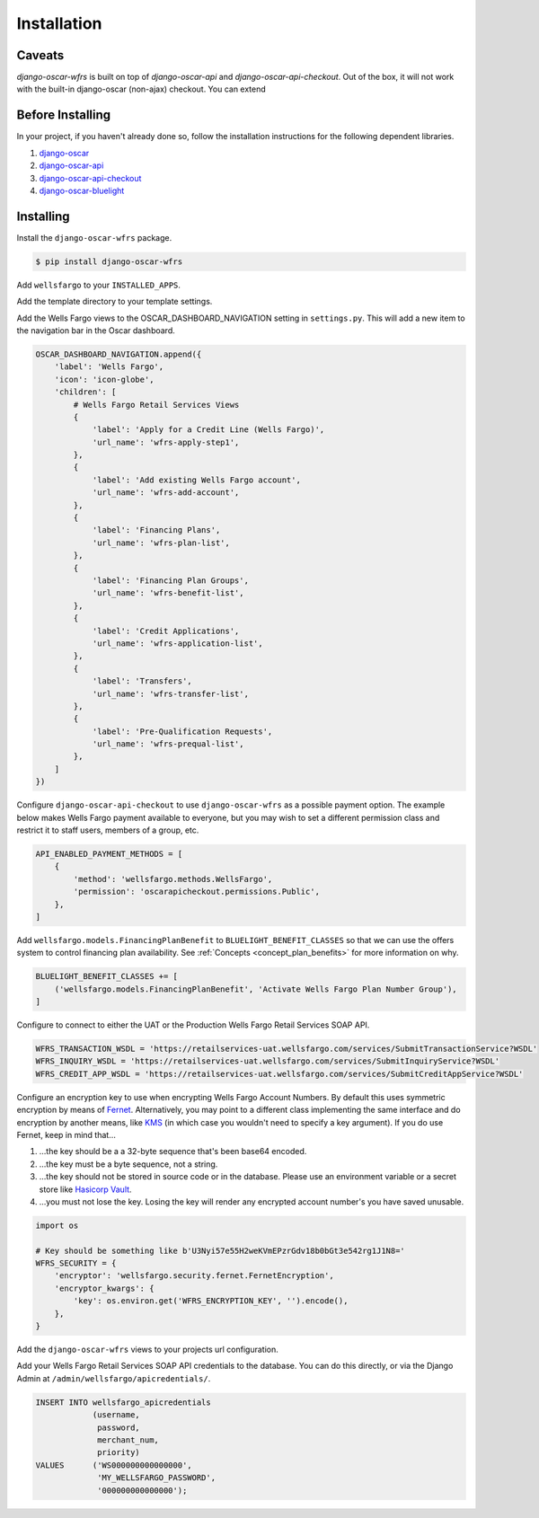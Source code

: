 .. _installation:

Installation
============

Caveats
-------

`django-oscar-wfrs` is built on top of `django-oscar-api` and `django-oscar-api-checkout`. Out of the box, it will not work with the built-in django-oscar (non-ajax) checkout. You can extend

Before Installing
-----------------

In your project, if you haven't already done so, follow the installation instructions for the following dependent libraries.

1. `django-oscar <https://django-oscar.readthedocs.io/en/releases-1.4/internals/getting_started.html#install-oscar-and-its-dependencies>`_
2. `django-oscar-api <https://github.com/django-oscar/django-oscar-api>`_
3. `django-oscar-api-checkout <https://gitlab.com/thelabnyc/django-oscar-api-checkout>`_
4. `django-oscar-bluelight <https://gitlab.com/thelabnyc/django-oscar-bluelight>`_

Installing
----------

Install the ``django-oscar-wfrs`` package.

.. code-block:: bash

    $ pip install django-oscar-wfrs

Add ``wellsfargo`` to your ``INSTALLED_APPS``.

.. code-block:: python
    :emphasize-lines: 8

    INSTALLED_APPS = [
        'django.contrib.admin',
        'django.contrib.auth',
        'django.contrib.contenttypes',
        'django.contrib.sessions',
        'django.contrib.sites',
        'django.contrib.postgres',
        'wellsfargo',
    ]

Add the template directory to your template settings.

.. code-block:: python
    :emphasize-lines: 3,9

    from oscar import OSCAR_MAIN_TEMPLATE_DIR
    from oscarbluelight import BLUELIGHT_TEMPLATE_DIR
    from wellsfargo import WFRS_TEMPLATE_DIR

    TEMPLATES = [
        {
            'BACKEND': 'django.template.backends.django.DjangoTemplates',
            'DIRS': [
                WFRS_TEMPLATE_DIR,
                BLUELIGHT_TEMPLATE_DIR,
                OSCAR_MAIN_TEMPLATE_DIR,
            ],
            'APP_DIRS': True,
            'OPTIONS': {
                'context_processors': [
                    'django.template.context_processors.debug',
                    'django.template.context_processors.request',
                    'django.contrib.auth.context_processors.auth',
                    'django.contrib.messages.context_processors.messages',
                    'oscar.apps.search.context_processors.search_form',
                    'oscar.apps.promotions.context_processors.promotions',
                    'oscar.apps.checkout.context_processors.checkout',
                    'oscar.apps.customer.notifications.context_processors.notifications',
                    'oscar.core.context_processors.metadata',
                ],
            },
        },
    ]

Add the Wells Fargo views to the OSCAR_DASHBOARD_NAVIGATION setting in ``settings.py``. This will add a new item to the navigation bar in the Oscar dashboard.

.. code-block:: python

    OSCAR_DASHBOARD_NAVIGATION.append({
        'label': 'Wells Fargo',
        'icon': 'icon-globe',
        'children': [
            # Wells Fargo Retail Services Views
            {
                'label': 'Apply for a Credit Line (Wells Fargo)',
                'url_name': 'wfrs-apply-step1',
            },
            {
                'label': 'Add existing Wells Fargo account',
                'url_name': 'wfrs-add-account',
            },
            {
                'label': 'Financing Plans',
                'url_name': 'wfrs-plan-list',
            },
            {
                'label': 'Financing Plan Groups',
                'url_name': 'wfrs-benefit-list',
            },
            {
                'label': 'Credit Applications',
                'url_name': 'wfrs-application-list',
            },
            {
                'label': 'Transfers',
                'url_name': 'wfrs-transfer-list',
            },
            {
                'label': 'Pre-Qualification Requests',
                'url_name': 'wfrs-prequal-list',
            },
        ]
    })

Configure ``django-oscar-api-checkout`` to use ``django-oscar-wfrs`` as a possible payment option. The example below makes Wells Fargo payment available to everyone, but you may wish to set a different permission class and restrict it to staff users, members of a group, etc.

.. code-block:: python

    API_ENABLED_PAYMENT_METHODS = [
        {
            'method': 'wellsfargo.methods.WellsFargo',
            'permission': 'oscarapicheckout.permissions.Public',
        },
    ]

Add ``wellsfargo.models.FinancingPlanBenefit`` to ``BLUELIGHT_BENEFIT_CLASSES`` so that we can use the offers system to control financing plan availability. See :ref:`Concepts <concept_plan_benefits>` for more information on why.

.. code-block:: python

    BLUELIGHT_BENEFIT_CLASSES += [
        ('wellsfargo.models.FinancingPlanBenefit', 'Activate Wells Fargo Plan Number Group'),
    ]

Configure to connect to either the UAT or the Production Wells Fargo Retail Services SOAP API.

.. code-block:: python

    WFRS_TRANSACTION_WSDL = 'https://retailservices-uat.wellsfargo.com/services/SubmitTransactionService?WSDL'
    WFRS_INQUIRY_WSDL = 'https://retailservices-uat.wellsfargo.com/services/SubmitInquiryService?WSDL'
    WFRS_CREDIT_APP_WSDL = 'https://retailservices-uat.wellsfargo.com/services/SubmitCreditAppService?WSDL'

Configure an encryption key to use when encrypting Wells Fargo Account Numbers. By default this uses symmetric encryption by means of `Fernet <https://cryptography.io/en/latest/fernet/>`_. Alternatively, you may point to a different class implementing the same interface and do encryption by another means, like `KMS <https://aws.amazon.com/kms/>`_ (in which case you wouldn't need to specify a key argument). If you do use Fernet, keep in mind that…

1. …the key should be a a 32-byte sequence that's been base64 encoded.
2. …the key must be a byte sequence, not a string.
3. …the key should not be stored in source code or in the database. Please use an environment variable or a secret store like `Hasicorp Vault <https://www.vaultproject.io/>`_.
4. …you must not lose the key. Losing the key will render any encrypted account number's you have saved unusable.

.. code-block:: python

    import os

    # Key should be something like b'U3Nyi57e55H2weKVmEPzrGdv18b0bGt3e542rg1J1N8='
    WFRS_SECURITY = {
        'encryptor': 'wellsfargo.security.fernet.FernetEncryption',
        'encryptor_kwargs': {
            'key': os.environ.get('WFRS_ENCRYPTION_KEY', '').encode(),
        },
    }

Add the ``django-oscar-wfrs`` views to your projects url configuration.

.. code-block:: python
    :emphasize-lines: 4,5,9,10

    from oscar.app import application as oscar_application
    from oscarapi.app import application as oscar_api
    from oscarapicheckout.app import application as oscar_api_checkout
    from wellsfargo.api.app import application as wfrs_api
    from wellsfargo.dashboard.app import application as wfrs_app

    urlpatterns = [
        # Include plugins
        url(r'^dashboard/wfrs/', include(wfrs_app.urls)),
        url(r'^api/wfrs/', include(wfrs_api.urls)),
        url(r'^api/', include(oscar_api_checkout.urls)),
        url(r'^api/', include(oscar_api.urls)),

        # Include stock Oscar
        url(r'', include(oscar_application.urls)),
    ]

Add your Wells Fargo Retail Services SOAP API credentials to the database. You can do this directly, or via the Django Admin at ``/admin/wellsfargo/apicredentials/``.

.. code-block:: sql

    INSERT INTO wellsfargo_apicredentials
                (username,
                 password,
                 merchant_num,
                 priority)
    VALUES      ('WS000000000000000',
                 'MY_WELLSFARGO_PASSWORD',
                 '000000000000000');

